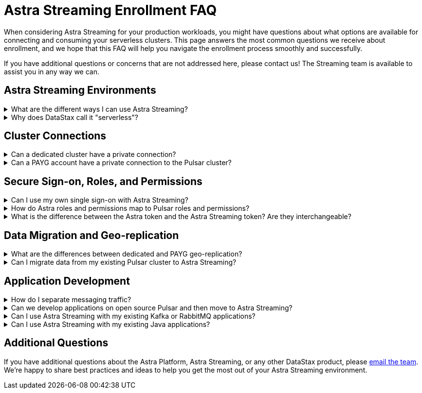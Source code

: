 = Astra Streaming Enrollment FAQ
:slug: enrollment-faq
:page-tag: astra-streaming,onboarding,Orientation
:navtitle: Enrollment FAQ
:description: These are the most common questions we receive about getting started with Astra Streaming.

When considering Astra Streaming for your production workloads, you might have questions about what options are available for connecting and consuming your serverless clusters.
This page answers the most common questions we receive about enrollment, and we hope that this FAQ will help you navigate the enrollment process smoothly and successfully.

If you have additional questions or concerns that are not addressed here, please contact us!
The Streaming team is available to assist you in any way we can.

== Astra Streaming Environments

.What are the different ways I can use Astra Streaming?
[%collapsible]
====
Astra Streaming offers two types of serverless environments: *Pay-As-You-Go (PAYG)* and *dedicated*. +
When you create a free account in Astra (with or without a credit card) you are using the *PAYG* option.
When a payment method is provided, you are paying only for resources used when messages are produced and consumed.
Thus, you are "paying as you go".
In PAYG environments, your data and interaction with Pulsar are secured over a (public) internet connection, and there are limitations to how many resources you can create.

* For more on PAYG pricing, see https://www.datastax.com/products/astra-streaming/pricing[Astra Streaming Pricing^]{external-link-icon}. +
* For more on PAYG limits, see xref:astream-limits.adoc[Astra Streaming Limits].

A *dedicated environment* is your own private Pulsar cluster with the additional benefits of Astra Streaming.
Sign in to Astra just as you would a PAYG account.
When you create new tenants, additional options are available for deploying to your private cluster(s).
There are less limits in dedicated environments than in PAYG - it's your cluster, after all.
Finally, billing for a dedicated cluster is unique to each customer. +
mailto:streaming@datastax.com[Contact the team] to learn more.

TIP: In a PAYG environment, you can create tenants in any of the xref:astream-regions.adoc[supported regions], while dedicated environments are open to almost any public cloud region.
====

.Why does DataStax call it "serverless"?
[%collapsible]
====
Running a production grade Pulsar cluster that can handle at-scale workloads is not a trivial task. It requires many (virtual) machines to be configured in a very particular way.

In traditional cloud environments, you would pay hourly for every machine whether they are being used for workloads or not, and you would carry the burden of maintaining the server infrastructure.

Serverless removes those operational burdens, and you pay only for the resources you actually use.
====

== Cluster Connections

.Can a dedicated cluster have a private connection?
[%collapsible]
====
All connections in Astra Streaming are guarded by AuthN, AuthZ, and secure (TLS) communications.
With a dedicated cluster you have the option to connect over the (public) internet or establish a private connection. To learn more about private connections, refer to your cloud provider's private link documentation:

https://aws.amazon.com/privatelink/[AWS PrivateLink^]{external-link-icon} &nbsp;|&nbsp; https://learn.microsoft.com/en-us/azure/private-link/private-link-overview[Azure Private Link^]{external-link-icon} &nbsp;|&nbsp; https://cloud.google.com/vpc/docs/private-service-connect[GCP Private Service Connect^]{external-link-icon}
====

.Can a PAYG account have a private connection to the Pulsar cluster?
[%collapsible]
====
PAYG accounts are using a shared Pulsar cluster. Without dedicated cloud resources, a private link typically can’t be established. mailto:streaming@datastax.com[Email the team] if you would like to explore this option.
====

== Secure Sign-on, Roles, and Permissions

.Can I use my own single sign-on with Astra Streaming?
[%collapsible]
====
As a PAYG customer, the Astra platform offers single sign-on through your GitHub account and your Google account.
Astra also offers custom SSO integration as a premium option. mailto:streaming@datastax.com[Email the team] for more information.

NOTE: To integrate a custom SSO provider, you will need a non-default Astra Organization.
Refer to the https://docs.datastax.com/en/astra-serverless/docs/manage/org/configuring-sso.html[Astra Serverless SSO documentation^]{external-link-icon} or mailto:streaming@datastax.com[email the team] for more information.
====

.How do Astra roles and permissions map to Pulsar roles and permissions?
[%collapsible]
====
Pulsar has the concept of https://pulsar.apache.org/docs/security-authorization/[clients with role tokens^]{external-link-icon}. Authentication in Pulsar is the process of verifying a provided (JWT) token, and authorization is the process of determining if the role claimed in that token is allowed to complete the requested action.

Astra Streaming uses the DataStax version of Apache Pulsar (called xref:luna-streaming::index.adoc[Luna Streaming]).
The https://github.com/datastax/pulsar[Luna project^]{external-link-icon} is an open fork of the Pulsar project that maintains feature parity with OSS Pulsar. Astra Streaming, as a managed service, abstracts some features/options of Pulsar to ensure continuous, reliable service.

Your PAYG environment is an Astra Organization (Org) that has a tenant (or multiple tenants) on a shared Pulsar cluster.
Each of your tenants is secured by Pulsar AuthN & AuthZ models *and* the Astra Org AuthN and AuthZ.
The shared cluster is created and administered by Astra Streaming Admins.
Each tenant is assigned a custom role (and permission) limited to only that tenant.
All tokens created within a tenant are assigned roles similar to the assigning tenant.
====

.What is the difference between the Astra token and the Astra Streaming token? Are they interchangeable?
[%collapsible]
====
The Astra platform offers different layers of authentication based on the desired action.
In general, actions related to your Astra Org (members, org billing, usage metrics, etc.) use your Astra Token, and actions specific to a Pulsar tenant (message namespaces, topics, message metrics, etc.) use a Pulsar JWT token.

If you would like to get a little deeper into exactly which token covers what action, see the following guides and documentation.

xref:astra-streaming:developing:astra-cli.adoc[] +
xref:astra-streaming:developing:using-curl.adoc[] +
xref:astra-streaming:developing:configure-pulsar-env.adoc[] +
https://awesome-astra.github.io/docs/pages/astra/astra-cli/#astra-streaming[Astra Streaming functions of the Astra CLI^]{external-link-icon}
====

== Data Migration and Geo-replication

.What are the differences between dedicated and PAYG geo-replication?
[%collapsible]
====
Geo-replication is available to both PAYG and dedicated serverless environments. Both can replicate to other clusters, but there are some differences. +
In PAYG, traffic between clusters will be secured over the (public) internet, while dedicated clusters have the option for private communication. PAYG environments can replicate between any xref:astream-regions.adoc[supported region] of the same cloud provider. With dedicated clusters, you can use almost any region supported by your cloud provider, as well as across cloud providers.
mailto:streaming@datastax.com[Email the team] for more information.

For more on geo-replication, see xref:astream-georeplication.adoc[].
====

.Can I migrate data from my existing Pulsar cluster to Astra Streaming?
[%collapsible]
====
Unless you are starting a project from scratch, you likely have message data that needs to be brought over to your Astra Streaming tenant(s). The Streaming Team has quite a bit of experience with this and can help you find the right way to migrate. mailto:streaming@datastax.com[Email the team] for more information.

TIP: Did you know every tenant in Astra Streaming comes with custom ports for Kafka and RabbitMQ workloads? We also offer a fully compatible JMS implementation for your Java workloads! xref:streaming-learning:use-cases-architectures:starlight/index.adoc[Learn more here].
====

== Application Development

.How do I separate messaging traffic?
[%collapsible]
====
It is common to have a hierarchy of development environments which app changes are promoted through before reaching production.
The configurations of middleware and platforms supporting the app should be kept in parity to promote stability and fast iterations with low volatility.

[discrete]
==== By Tenant
To support the hierarchy of development environments pattern, we recommend using Tenants to represent each development environment.
This gives you the greatest flexibility to balance a separation of roles with consistent service configuration.
All tokens created within a Tenant are limited to that Tenant.

For example, start with a tenant named “Dev” that development teams have access to (and create tokens from), then create other tenants named “Staging” and “Production”.
Each Tenant has progressively less permissions to create tokens, but maintains parity between the three running environments.

[discrete]
==== By Namespace
Alternatively, you might choose to separate development environments by namespace within your Astra Streaming tenant.
While this doesn’t offer as much flexibility as separation by tenant, it does offer a much simpler model to manage.
Also, note that in this scheme you cannot limit access by namespace.
All tokens would have access to all namespaces.
====

.Can we develop applications on open source Pulsar and then move to Astra Streaming?
[%collapsible]
====
As mentioned previously, Astra Streaming is actively maintained to keep parity with the official https://pulsar.apache.org[Apache Pulsar project^]{external-link-icon}.
The notable differences arise from accessibility and security.
Naturally, you have less control in a managed, serverless cluster than you do a cluster running in your own environment.
Beyond those differences, the effort to develop locally and then move to Astra Streaming should not be significant, but it is recommended to develop directly in Astra Streaming.
If you are trying to save costs, use the free tier of Astra Streaming and then “switch” when you are ready to stage your production services.
====

.Can I use Astra Streaming with my existing Kafka or RabbitMQ applications?
[%collapsible]
====
Yes, Astra Streaming offers a fully compatible Kafka and RabbitMQ implementation. This means you can use your existing Kafka or RabbitMQ applications with Astra Streaming. You can also use the Astra Streaming Kafka or RabbitMQ implementation with your existing Pulsar applications. Astra Streaming comes with custom ports for Kafka and RabbitMQ workloads. xref:streaming-learning:use-cases-architectures:starlight/index.adoc[Learn more] about the Starlight suite of APIs.
====

.Can I use Astra Streaming with my existing Java applications?
[%collapsible]
====
Yes, Astra Streaming offers a fully compatible JMS implementation. This means you can use your existing JMS applications with Astra Streaming. You can also use the Astra Streaming JMS implementation with your existing Pulsar applications. xref:streaming-learning:use-cases-architectures:starlight/index.adoc[Learn more] about the Starlight suite of APIs.
====

== Additional Questions

If you have additional questions about the Astra Platform, Astra Streaming, or any other DataStax product, please mailto:streaming@datastax.com[email the team]. We're happy to share best practices and ideas to help you get the most out of your Astra Streaming environment.